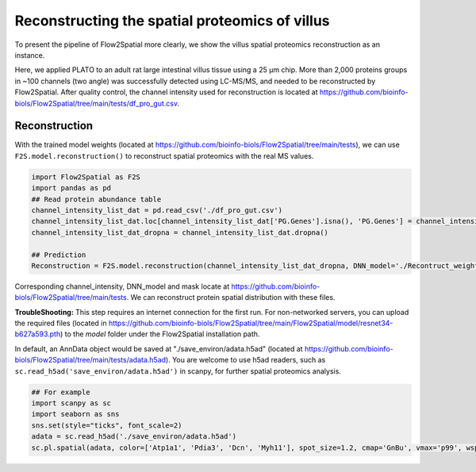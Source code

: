 Reconstructing the spatial proteomics of villus
----------------------------------------------------

To present the pipeline of Flow2Spatial more clearly, we show the villus spatial proteomics reconstruction as an instance. 

Here, we applied PLATO to an adult rat large intestinal villus tissue using a 25 µm chip. More than 2,000 proteins groups in ~100 channels (two angle) was successfully detected using LC-MS/MS, and needed to be reconstructed by Flow2Spatial. After quality control, the channel intensity used for reconstruction is located at https://github.com/bioinfo-biols/Flow2Spatial/tree/main/tests/df_pro_gut.csv.

Reconstruction 
````````````````

With the trained model weights (located at https://github.com/bioinfo-biols/Flow2Spatial/tree/main/tests), we can use ``F2S.model.reconstruction()`` to reconstruct spatial proteomics with the real MS values. 

.. code-block:: python 

    import Flow2Spatial as F2S
    import pandas as pd
    ## Read protein abundance table
    channel_intensity_list_dat = pd.read_csv('./df_pro_gut.csv')
    channel_intensity_list_dat.loc[channel_intensity_list_dat['PG.Genes'].isna(), 'PG.Genes'] = channel_intensity_list_dat.loc[channel_intensity_list_dat['PG.Genes'].isna(), 'PG.ProteinAccessions'] + '_gene'
    channel_intensity_list_dat_dropna = channel_intensity_list_dat.dropna()

    ## Prediction
    Reconstruction = F2S.model.reconstruction(channel_intensity_list_dat_dropna, DNN_model='./Recontruct_weights_gut.pkl', Xchannels=57, mask='./mask')

Corresponding channel_intensity, DNN_model and mask locate at https://github.com/bioinfo-biols/Flow2Spatial/tree/main/tests. We can reconstruct protein spatial distribution with these files. 

**TroubleShooting:** This step requires an internet connection for the first run. For non-networked servers, you can upload the required files (located in https://github.com/bioinfo-biols/Flow2Spatial/tree/main/Flow2Spatial/model/resnet34-b627a593.pth) to the *model* folder under the Flow2Spatial installation path. 

In default, an AnnData object would be saved at "./save_environ/adata.h5ad" (located at https://github.com/bioinfo-biols/Flow2Spatial/tree/main/tests/adata.h5ad). You are welcome to use h5ad readers, such as ``sc.read_h5ad('save_environ/adata.h5ad')`` in scanpy, for further spatial proteomics analysis. 

.. code-block:: python

    ## For example
    import scanpy as sc
    import seaborn as sns
    sns.set(style="ticks", font_scale=2)
    adata = sc.read_h5ad('./save_environ/adata.h5ad')
    sc.pl.spatial(adata, color=['Atp1a1', 'Pdia3', 'Dcn', 'Myh11'], spot_size=1.2, cmap='GnBu', vmax='p99', wspace=0., frameon=False, show=False)


.. image:: ./Examples.jpg
    :width: 800px
